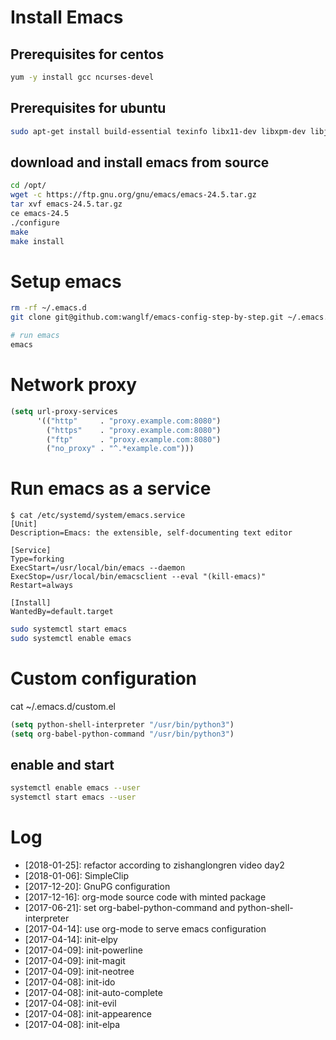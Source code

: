 * Install Emacs
** Prerequisites for centos
#+BEGIN_SRC sh
yum -y install gcc ncurses-devel
#+END_SRC

** Prerequisites for ubuntu
#+BEGIN_SRC sh
sudo apt-get install build-essential texinfo libx11-dev libxpm-dev libjpeg-dev libpng-dev libgif-dev libtiff-dev libgtk2.0-dev libncurses-dev libxpm-dev automake autoconf
#+END_SRC

** download and install emacs from source
#+BEGIN_SRC sh
cd /opt/
wget -c https://ftp.gnu.org/gnu/emacs/emacs-24.5.tar.gz
tar xvf emacs-24.5.tar.gz
ce emacs-24.5
./configure
make
make install
#+END_SRC

* Setup emacs
#+BEGIN_SRC sh
rm -rf ~/.emacs.d
git clone git@github.com:wanglf/emacs-config-step-by-step.git ~/.emacs.d

# run emacs
emacs
#+END_SRC

* Network proxy
#+BEGIN_SRC emacs-lisp
(setq url-proxy-services
      '(("http"     . "proxy.example.com:8080")
        ("https"    . "proxy.example.com:8080")
        ("ftp"      . "proxy.example.com:8080")
        ("no_proxy" . "^.*example.com")))
#+END_SRC

* Run emacs as a service
#+BEGIN_EXAMPLE
$ cat /etc/systemd/system/emacs.service
[Unit]
Description=Emacs: the extensible, self-documenting text editor

[Service]
Type=forking
ExecStart=/usr/local/bin/emacs --daemon
ExecStop=/usr/local/bin/emacsclient --eval "(kill-emacs)"
Restart=always

[Install]
WantedBy=default.target
#+END_EXAMPLE

#+BEGIN_SRC sh
sudo systemctl start emacs
sudo systemctl enable emacs
#+END_SRC

* Custom configuration
cat ~/.emacs.d/custom.el
#+BEGIN_SRC emacs-lisp
(setq python-shell-interpreter "/usr/bin/python3")
(setq org-babel-python-command "/usr/bin/python3")
#+END_SRC

** enable and start
#+BEGIN_SRC sh
systemctl enable emacs --user
systemctl start emacs --user
#+END_SRC

* Log
- [2018-01-25]: refactor according to zishanglongren video day2
- [2018-01-06]: SimpleClip
- [2017-12-20]: GnuPG configuration
- [2017-12-16]: org-mode source code with minted package
- [2017-06-21]: set org-babel-python-command and python-shell-interpreter
- [2017-04-14]: use org-mode to serve emacs configuration
- [2017-04-14]: init-elpy
- [2017-04-09]: init-powerline
- [2017-04-09]: init-magit
- [2017-04-09]: init-neotree
- [2017-04-08]: init-ido
- [2017-04-08]: init-auto-complete
- [2017-04-08]: init-evil
- [2017-04-08]: init-appearence
- [2017-04-08]: init-elpa

